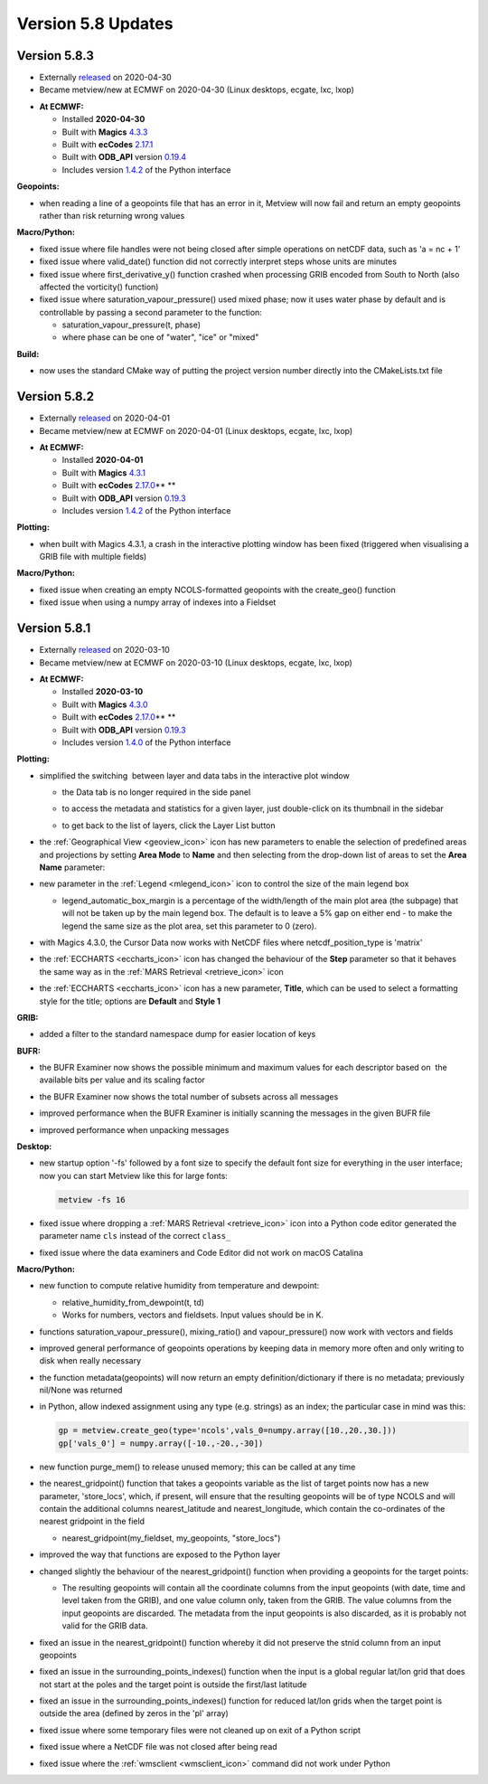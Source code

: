 .. _version_5.8_updates:

Version 5.8 Updates
///////////////////


Version 5.8.3
=============

* Externally `released <https://software.ecmwf.int/wiki/display/METV/Releases>`__\  on 2020-04-30
* Became metview/new at ECMWF on 2020-04-30 (Linux desktops, ecgate, lxc, lxop)


-  **At ECMWF:**

   -  Installed **2020-04-30**

   -  Built
      with **Magics** `4.3.3 <https://confluence.ecmwf.int/display/MAGP/Latest+News>`__

   -  Built
      with **ecCodes** `2.17.1 <https://confluence.ecmwf.int/display/ECC/ecCodes+version+2.17.0+released>`__

   -  Built
      with **ODB_API** version `0.19.4 <https://software.ecmwf.int/wiki/display/ODBAPI/Latest+news>`__

   -  Includes
      version `1.4.2 <https://confluence.ecmwf.int/display/METV/Metview+Python+Release+Notes>`__ of
      the Python interface

**Geopoints:**

-  when reading a line of a geopoints file that has an error in it,
   Metview will now fail and return an empty geopoints rather than risk
   returning wrong values

**Macro/Python:**

-  fixed issue where file handles were not being closed after simple
   operations on netCDF data, such as 'a = nc + 1'

-  fixed issue where valid_date() function did not correctly interpret
   steps whose units are minutes

-  fixed issue where first_derivative_y() function crashed when
   processing GRIB encoded from South to North (also affected the
   vorticity() function)

-  fixed issue where saturation_vapour_pressure() used mixed phase; now
   it uses water phase by default and is controllable by passing a
   second parameter to the function:

   -  saturation_vapour_pressure(t, phase)

   -  where phase can be one of "water", "ice" or "mixed"

**Build:**

-  now uses the standard CMake way of putting the project version number
   directly into the CMakeLists.txt file

Version 5.8.2
=============

* Externally `released <https://software.ecmwf.int/wiki/display/METV/Releases>`__\  on 2020-04-01
* Became metview/new at ECMWF on 2020-04-01 (Linux desktops, ecgate, lxc, lxop)


-  **At ECMWF:**

   -  Installed **2020-04-01**

   -  Built
      with **Magics** `4.3.1 <https://confluence.ecmwf.int/display/MAGP/Latest+News>`__

   -  Built
      with **ecCodes** `2.17.0 <https://confluence.ecmwf.int/display/ECC/ecCodes+version+2.17.0+released>`__\ ** **

   -  Built
      with **ODB_API** version `0.19.3 <https://software.ecmwf.int/wiki/display/ODBAPI/Latest+news>`__

   -  Includes
      version `1.4.2 <https://confluence.ecmwf.int/display/METV/Metview+Python+Release+Notes>`__ of
      the Python interface

**Plotting:**

-  when built with Magics 4.3.1, a crash in the interactive plotting
   window has been fixed (triggered when visualising a GRIB file with
   multiple fields)

**Macro/Python:**

-  fixed issue when creating an empty NCOLS-formatted geopoints with the
   create_geo() function

-  fixed issue when using a numpy array of indexes into a Fieldset

Version 5.8.1
=============

* Externally `released <https://software.ecmwf.int/wiki/display/METV/Releases>`__\  on 2020-03-10
* Became metview/new at ECMWF on 2020-03-10 (Linux desktops, ecgate, lxc, lxop)


-  **At ECMWF:**

   -  Installed **2020-03-10**

   -  Built
      with **Magics** `4.3.0 <https://confluence.ecmwf.int/display/MAGP/Latest+News>`__

   -  Built
      with **ecCodes** `2.17.0 <https://confluence.ecmwf.int/display/ECC/ecCodes+version+2.17.0+released>`__\ ** **

   -  Built
      with **ODB_API** version `0.19.3 <https://software.ecmwf.int/wiki/display/ODBAPI/Latest+news>`__

   -  Includes
      version `1.4.0 <https://confluence.ecmwf.int/display/METV/Metview+Python+Release+Notes>`__ of
      the Python interface

**Plotting:**

-  simplified the switching  between layer and data tabs in the
   interactive plot window

   -  the Data tab is no longer required in the side panel

   -  to access the metadata and statistics for a given layer, just
      double-click on its thumbnail in the sidebar

   -  to get back to the list of layers, click the Layer List button
      
      .. image:: /_static/release/version_5.8_updates/image1.png
         :width: 2.44792in
         :height: 2.60417in

      .. image:: /_static/release/version_5.8_updates/image2.png
         :width: 2.44792in
         :height: 2.60417in


-  the :ref:`Geographical
   View <geoview_icon>`
   icon has new parameters to enable the selection of predefined areas
   and projections by setting **Area Mode** to **Name** and then
   selecting from the drop-down list of areas to set the **Area Name**
   parameter:

   .. image:: /_static/release/version_5.8_updates/image3.png
      :width: 3.56338in
      :height: 2.60417in

-  new parameter in
   the :ref:`Legend <mlegend_icon>`
   icon to control the size of the main legend box

   -  legend_automatic_box_margin is a percentage of the width/length of
      the main plot area (the subpage) that will not be taken up by the
      main legend box. The default is to leave a 5% gap on either end -
      to make the legend the same size as the plot area, set this
      parameter to 0 (zero).

-  with Magics 4.3.0, the Cursor Data now works with NetCDF files where
   netcdf_position_type is 'matrix'

-  the :ref:`ECCHARTS <eccharts_icon>`
   icon has changed the behaviour of the **Step** parameter so that it
   behaves the same way as in the :ref:`MARS
   Retrieval <retrieve_icon>`
   icon

-  the :ref:`ECCHARTS <eccharts_icon>`
   icon has a new parameter, **Title**, which can be used to select a
   formatting style for the title; options are **Default** and **Style
   1**

**GRIB:**

-  added a filter to the standard namespace dump for easier location of
   keys

   .. image:: /_static/release/version_5.8_updates/image4.png
      :width: 3.13542in
      :height: 1.375in

**BUFR:**

-  the BUFR Examiner now shows the possible minimum and maximum values
   for each descriptor based on  the available bits per value and its
   scaling factor

   .. image:: /_static/release/version_5.8_updates/image5.png
      :width: 3.13542in
      :height: 1.63542in

-  the BUFR Examiner now shows the total number of subsets across all messages

   .. image:: /_static/release/version_5.8_updates/image6.png
      :width: 4.16667in
      :height: 0.34849in

-  improved performance when the BUFR Examiner is initially scanning the
   messages in the given BUFR file

-  improved performance when unpacking messages

**Desktop:**

-  new startup option '-fs' followed by a font size to specify the
   default font size for everything in the user interface; now you can
   start Metview like this for large fonts:

   .. code-block::

      metview -fs 16                                                        

-  fixed issue where dropping a :ref:`MARS
   Retrieval <retrieve_icon>`
   icon into a Python code editor generated the parameter name ``cls``
   instead of the correct ``class_``

-  fixed issue where the data examiners and Code Editor did not work on
   macOS Catalina

**Macro/Python:**

-  new function to compute relative humidity from temperature and
   dewpoint: 

   -  relative_humidity_from_dewpoint(t, td)

   -  Works for numbers, vectors and fieldsets. Input values should be
      in K.

-  functions saturation_vapour_pressure(), mixing_ratio() and
   vapour_pressure() now work with vectors and fields

-  improved general performance of geopoints operations by keeping data
   in memory more often and only writing to disk when really necessary

-  the function metadata(geopoints) will now return an empty
   definition/dictionary if there is no metadata; previously nil/None
   was returned

-  in Python, allow indexed assignment using any type (e.g. strings) as
   an index; the particular case in mind was this:

   .. code-block:: python

      gp = metview.create_geo(type='ncols',vals_0=numpy.array([10.,20.,30.]))
      gp['vals_0'] = numpy.array([-10.,-20.,-30])


-  new function purge_mem() to release unused memory; this can be called
   at any time

-  the nearest_gridpoint() function that takes a geopoints variable as
   the list of target points now has a new parameter, 'store_locs',
   which, if present, will ensure that the resulting geopoints will be
   of type NCOLS and will contain the additional
   columns nearest_latitude and nearest_longitude, which contain the
   co-ordinates of the nearest gridpoint in the field

   -  nearest_gridpoint(my_fieldset, my_geopoints, "store_locs")

-  improved the way that functions are exposed to the Python layer

-  changed slightly the behaviour of the nearest_gridpoint() function
   when providing a geopoints for the target points:

   -  The resulting geopoints will contain all the coordinate columns
      from the input geopoints (with date, time and level taken from the
      GRIB), and one value column only, taken from the GRIB. The value
      columns from the input geopoints are discarded. The metadata from
      the input geopoints is also discarded, as it is probably not valid
      for the GRIB data.

-  fixed an issue in the nearest_gridpoint() function whereby it did not
   preserve the stnid column from an input geopoints

-  fixed an issue in the surrounding_points_indexes() function when the
   input is a global regular lat/lon grid that does not start at the
   poles and the target point is outside the first/last latitude

-  fixed an issue in the surrounding_points_indexes() function for
   reduced lat/lon grids when the target point is outside the area
   (defined by zeros in the 'pl' array)

-  fixed issue where some temporary files were not cleaned up on exit of
   a Python script

-  fixed issue where a NetCDF file was not closed after being read

-  fixed issue where
   the :ref:`wmsclient <wmsclient_icon>`
   command did not work under Python



.. |\_scroll_external/other/74212_image-2020-01-09-10-25-45-379-0acc30772f27a37bed95e7288167cf32d7d63fcc53e614a9f03e2446e5d7a6f9.pn.. image:: /_static/release/version_5.8_updates/image6.png
   :width: 4.16667in
   :height: 0.34849in
